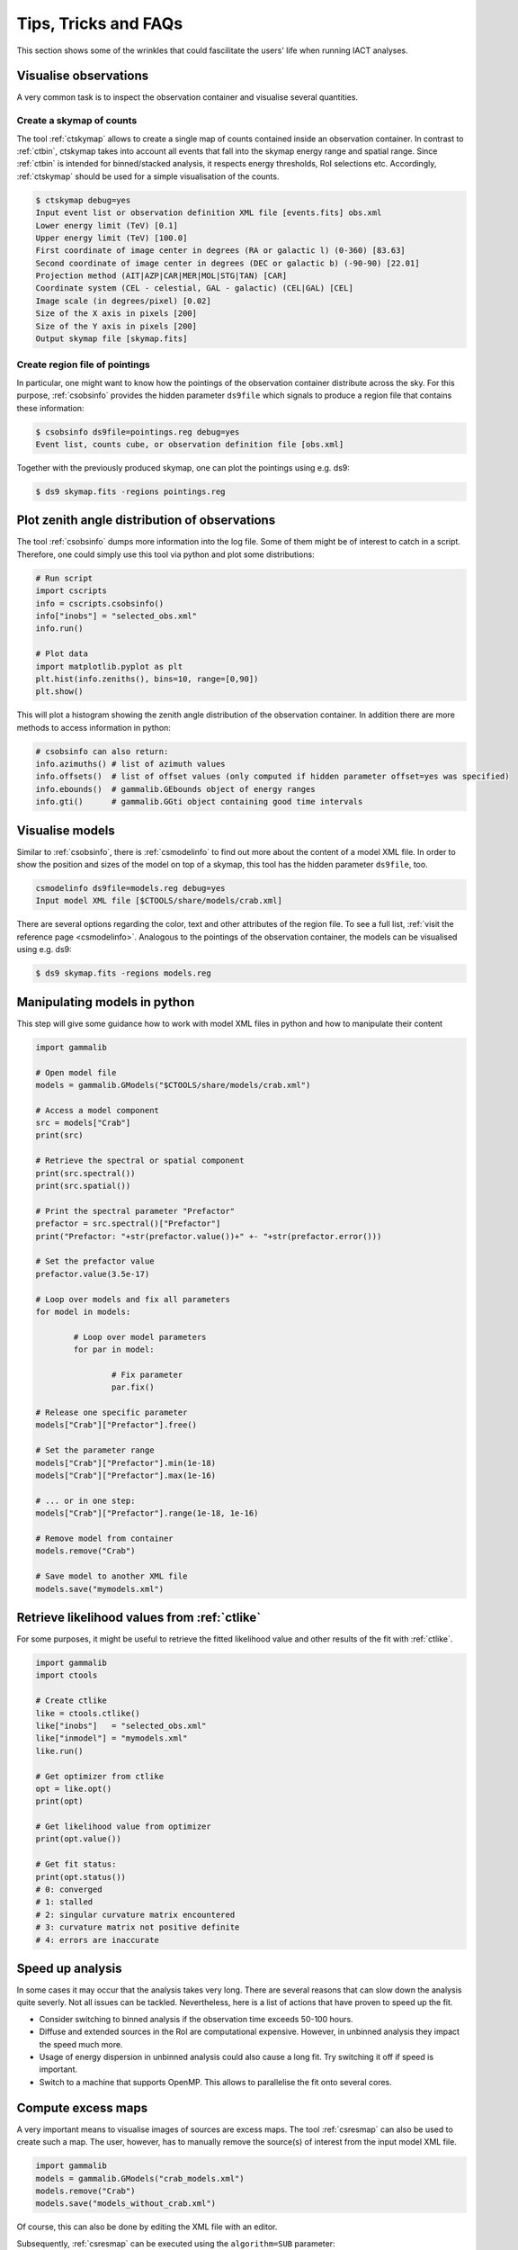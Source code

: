 .. _sec_tips:

Tips, Tricks and FAQs
=====================
This section shows some of the wrinkles that could fascilitate the users' life when running IACT analyses.

Visualise observations
----------------------
A very common task is to inspect the observation container and visualise several quantities.

Create a skymap of counts
^^^^^^^^^^^^^^^^^^^^^^^^^
The tool :ref:`ctskymap` allows to create a single map of counts contained inside an observation container.
In contrast to :ref:`ctbin`, ctskymap takes into account all events that fall into the skymap energy range and spatial range.
Since :ref:`ctbin` is intended for binned/stacked analysis, it respects energy thresholds, RoI selections etc.
Accordingly, :ref:`ctskymap` should be used for a simple visualisation of the counts.


.. code-block:: bash

	$ ctskymap debug=yes
	Input event list or observation definition XML file [events.fits] obs.xml 
	Lower energy limit (TeV) [0.1] 
	Upper energy limit (TeV) [100.0] 
	First coordinate of image center in degrees (RA or galactic l) (0-360) [83.63] 
	Second coordinate of image center in degrees (DEC or galactic b) (-90-90) [22.01] 
	Projection method (AIT|AZP|CAR|MER|MOL|STG|TAN) [CAR] 
	Coordinate system (CEL - celestial, GAL - galactic) (CEL|GAL) [CEL] 
	Image scale (in degrees/pixel) [0.02] 
	Size of the X axis in pixels [200] 
	Size of the Y axis in pixels [200] 
	Output skymap file [skymap.fits] 
	
Create region file of pointings
^^^^^^^^^^^^^^^^^^^^^^^^^^^^^^^
In particular, one might want to know how the pointings of the observation container distribute across the sky.
For this purpose, :ref:`csobsinfo` provides the hidden parameter ``ds9file`` which signals to produce a region file that
contains these information:

.. code-block:: bash

	$ csobsinfo ds9file=pointings.reg debug=yes
	Event list, counts cube, or observation definition file [obs.xml] 
	
Together with the previously produced skymap, one can plot the pointings using e.g. ds9:

.. code-block:: bash
  
  $ ds9 skymap.fits -regions pointings.reg

Plot zenith angle distribution of observations
----------------------------------------------
The tool :ref:`csobsinfo` dumps more information into the log file. Some of them might be of interest to catch in a script.
Therefore, one could simply use this tool via python and plot some distributions:

.. code-block:: python

  # Run script
  import cscripts
  info = cscripts.csobsinfo()
  info["inobs"] = "selected_obs.xml"
  info.run()
  
  # Plot data
  import matplotlib.pyplot as plt
  plt.hist(info.zeniths(), bins=10, range=[0,90])
  plt.show()
  
This will plot a histogram showing the zenith angle distribution of the observation container. In addition there are more methods
to access information in python:

.. code-block:: python

  # csobsinfo can also return:
  info.azimuths() # list of azimuth values
  info.offsets()  # list of offset values (only computed if hidden parameter offset=yes was specified)
  info.ebounds()  # gammalib.GEbounds object of energy ranges
  info.gti()      # gammalib.GGti object containing good time intervals 
  

Visualise models
----------------
Similar to :ref:`csobsinfo`, there is :ref:`csmodelinfo` to find out more about the content of a model XML file. In order to show the
position and sizes of the model on top of a skymap, this tool has the hidden parameter ``ds9file``, too.

.. code-block:: bash

	csmodelinfo ds9file=models.reg debug=yes
	Input model XML file [$CTOOLS/share/models/crab.xml]

There are several options regarding the color, text and other attributes of the region file. To see a full list, 
:ref:`visit the reference page <csmodelinfo>`.
Analogous to the pointings of the observation container, the models can be visualised using e.g. ds9:

.. code-block:: bash
  
  $ ds9 skymap.fits -regions models.reg

Manipulating models in python
-----------------------------
This step will give some guidance how to work with model XML files in python and how to manipulate their content

.. code-block:: python

	import gammalib
	
	# Open model file
	models = gammalib.GModels("$CTOOLS/share/models/crab.xml")
	
	# Access a model component
	src = models["Crab"]
	print(src)
	
	# Retrieve the spectral or spatial component
	print(src.spectral())
	print(src.spatial())
	
	# Print the spectral parameter "Prefactor"
	prefactor = src.spectral()["Prefactor"]
	print("Prefactor: "+str(prefactor.value())+" +- "+str(prefactor.error()))
	
	# Set the prefactor value
	prefactor.value(3.5e-17)
	
	# Loop over models and fix all parameters
	for model in models:
		
		# Loop over model parameters
		for par in model:
			
			# Fix parameter
			par.fix()
	
	# Release one specific parameter
	models["Crab"]["Prefactor"].free()
	
	# Set the parameter range
	models["Crab"]["Prefactor"].min(1e-18)
	models["Crab"]["Prefactor"].max(1e-16)
	
	# ... or in one step:
	models["Crab"]["Prefactor"].range(1e-18, 1e-16)
	
	# Remove model from container
	models.remove("Crab")
	
	# Save model to another XML file
	models.save("mymodels.xml")
  

Retrieve likelihood values from :ref:`ctlike`
---------------------------------------------
For some purposes, it might be useful to retrieve the fitted likelihood value and other results of the fit with :ref:`ctlike`.

.. code-block:: python

	import gammalib
	import ctools
	
	# Create ctlike
	like = ctools.ctlike()
	like["inobs"]   = "selected_obs.xml"
	like["inmodel"] = "mymodels.xml"
	like.run()
	
	# Get optimizer from ctlike
	opt = like.opt()
	print(opt)
	
	# Get likelihood value from optimizer
	print(opt.value())
	
	# Get fit status:
	print(opt.status())
	# 0: converged
	# 1: stalled
	# 2: singular curvature matrix encountered
	# 3: curvature matrix not positive definite
	# 4: errors are inaccurate

Speed up analysis
-----------------
In some cases it may occur that the analysis takes very long. There are several reasons that can slow down the analysis quite severly.
Not all issues can be tackled. Nevertheless, here is a list of actions that have proven to speed up the fit.

* Consider switching to binned analysis if the observation time exceeds 50-100 hours.
* Diffuse and extended sources in the RoI are computational expensive. However, in unbinned analysis they impact the speed much more.
* Usage of energy dispersion in unbinned analysis could also cause a long fit. Try switching it off if speed is important.
* Switch to a machine that supports OpenMP. This allows to parallelise the fit onto several cores.

Compute excess maps
-------------------
A very important means to visualise images of sources are excess maps. The tool :ref:`csresmap` can also be used to create such a map.
The user, however, has to manually remove the source(s) of interest from the input model XML file.

.. code-block:: python

  import gammalib
  models = gammalib.GModels("crab_models.xml")
  models.remove("Crab")
  models.save("models_without_crab.xml")
  
Of course, this can also be done by editing the XML file with an editor.

Subsequently, :ref:`csresmap` can be executed using the ``algorithm=SUB`` parameter:

.. code-block:: bash

	$ csresmap
	Input event list, counts cube, or observation definition XML file [selected_obs.xml]
	Input model XML file [models_without_crab.xml]
	First coordinate of image center in degrees (RA or galactic l) (0-360) [83.63] 
	Second coordinate of image center in degrees (DEC or galactic b) (-90-90) [22.01] 
	Coordinate System (CEL|GAL) [CEL] 
	Projection method (AIT|AZP|CAR|MER|MOL|STG|TAN) [CAR] 
	Size of the X axis in pixels [100]
	Size of the Y axis in pixels [100]
	Pixel size (deg/pixel) [0.02]
	Residual map computation algorithm (SUB|SUBDIV|SUBDIVSQRT) [SUB]
	Output residual map file [excessmap.fits] 


Compute flux maps
-----------------
The creation of a flux map is much more expensive in terms of computing than an excess map. In the section about
:ref:`high level analysis tools <sec_high_level>`, the usage of :ref:`cttsmap` was demonstrated. This tool can also
be used to generate flux maps. For this, the user has to incoorporate a test source in the XML model file. This source
should consist of a spectral component using a PowerLaw2 model:

.. code-block:: xml

	<source name="TestSource" type="PointSource">
	 <spectrum type="PowerLaw2">
	  <parameter scale="1e-07" name="Integral"   min="1e-07" max="1000.0"    value="1.0" free="1"/>
	  <parameter scale="1.0"   name="Index"      min="-5.0"  max="+5.0"      value="-2.0" free="1"/>
	  <parameter scale="1.0"   name="LowerLimit" min="10.0"  max="1000000.0" value="100.0" free="0"/>
	  <parameter scale="1.0"   name="UpperLimit" min="10.0"  max="1000000.0" value="500000.0" free="0"/>
	 </spectrum>
	 <spatialModel type="SkyDirFunction">
	  <parameter free="0" max="360" min="-360" name="RA" scale="1" value="83.6331" />
	  <parameter free="0" max="90" min="-90" name="DEC" scale="1" value="22.0145" />
	 </spatialModel>
	</source>

The further content of the rest of the XML model file depends on the user requirements:

* For an absolute flux map, all other sky models should be removed
* For a residual flux map, all other sky models should be kept

The tool :ref:`cttsmap` will create one skymap per free spectral parameter in the model. In the result FITS file,
there will be an extension called "Integral" that contains the flux map. For the above XML example, the source name
"TestSource" should be specified to :ref:`cttsmap`.

Speed up TS map computation
---------------------------
Since the computation of a TS map can be extremely time consuming, the option of splitting the computation into several jobs
is supported. This might be of particular interest if the user has access to a batch farm.

Split TS map computation
^^^^^^^^^^^^^^^^^^^^^^^^
For the purpose of job splitting, the hidden parameter ``binmin`` and ``binmax`` were included in the tool. These are integer parameter
that specify which bins should be computed. For instance, if the map should consist of 30x30(=900) pixels, the user could e.g. execute

.. code-block:: bash

	$ cttsmap binmin=0 binmax=299 outmap=tsmap_0_299.fits
	...
	$ cttsmap binmin=300 binmax=599 outmap=tsmap_300_599.fits
	...
	$ cttsmap binmin=600 binmax=899 outmap=tsmap_600_899.fits
	...
	
Each command could run on a different machine.

.. note::

  The output file name of individual jobs should be different. Otherwise files could overwrite each other. The naming of the individual slices
  is up to the user.
  
Merge sliced TS maps
^^^^^^^^^^^^^^^^^^^^
The tool :ref:`cstsmapmerge` is intended to take care of merging the files that were produced while splitting the TS map computation.
There are several options to pass the files to be merged as arguments:

* a space-separated list of file names (e.g. tsmap1.fits tsmap2.fits)
* a comma-separated list of file names (e.g. tsmap1.fits,tsmap2.fits)
* a wildcard string (e.g. tsmap*.xml)
* an ASCII file containing the file names, one file per line (e.g. @mymaps.txt)

In this example the ASCII file method is presented:

.. code-block:: bash 

	# Put slice files into an ascii file
	$ ls tsmap_*.fits > tsmapfiles.txt
	
	# Run cstsmapmerge
	$ cstsmapmerge
	Input TS map FITS files [@tsmapfiles.txt]
	Output TS map FITS file [mytsmap.fits]


Creating a python analysis pipeline
-----------------------------------
It is easily possible to build an own analysis workflow with a simple python script. The following source code example shows a python script
running from gathering observations until fitting spectral points without storing intermediate data products on disk. It assumes that the
environment variable ``$VHEFITS`` is set to the path where IACT FITS data is located.

.. code-block:: python
  
	import gammalib
	import ctools
	import cscripts
	
	# Set debug flag
	debug = True
	
	# Set flag to use energy dispersion
	edisp = False
	
	# Set inmodel file name
	inmodel = "$GAMMALIB/test/data/model_point_plaw.xml"
	
	# Expand environment variable
	inmodel = gammalib.expand_env(inmodel)
	
	# Extract coordinates and model properties
	models  = gammalib.GModels(inmodel)
	srcname = models[0].name()
	ra      = models[0]["RA"].value()
	dec     = models[0]["DEC"].value()
	
	# Find FITS production name
	iactdata          = cscripts.csiactdata()
	iactdata["debug"] = debug
	iactdata.run()
	
	# Use first available production
	prodname = iactdata.names()[0]
	
	# Run csfindobs
	findobs             = cscripts.csfindobs()
	findobs["ra"]       = ra
	findobs["dec"]      = dec
	findobs["rad"]      = 2.5
	findobs["prodname"] = prodname
	findobs["debug"]    = debug
	findobs["outfile"]  = "NONE"
	findobs.run()
	
	# Retrieve obervation IDs (runlist)
	obs_ids = findobs.obs_ids()
	
	# Build observation container
	iactobs             = cscripts.csiactobs()
	iactobs["prodname"] = prodname
	iactobs["inmodel"]  = inmodel
	iactobs["bkgpars"]  = 1
	iactobs["outobs"]   = "NONE"
	iactobs["outmodel"] = "NONE"	
	iactobs["debug"]    = debug
	iactobs.runlist(obs_ids)
	iactobs.run()
	
	# Retrieve observation container and energy boundaries
	obs     = iactobs.obs()
	ebounds = iactobs.ebounds()
	
	# Run ctselect
	select             = ctools.ctselect(obs)
	select["usepnt"]   = True
	select["rad"]      = 2.5
	select["usethres"] = "DEFAULT"
	select["tmin"]     = 0.0
	select["tmax"]     = 0.0
	select["emin"]     = 0.1
	select["emax"]     = 100.0
	select["debug"]    = debug
	select.run()
	
	# Pass selected observations to ctlike
	like          = ctools.ctlike(select.obs())
	like["debug"] = debug
	like["edisp"] = edisp
	like.run()
	
	# Compute a spectrum and save
	spec             = cscripts.csspec(like.obs())
	spec["srcname"]  = srcname
	spec["emin"]     = ebounds.emin().TeV()
	spec["emax"]     = ebounds.emax().TeV()
	spec["enumbins"] = 10
	spec["edisp"]    = edisp
	spec["ebinalg"]  = "LOG"
	spec["debug"]    = debug
	spec["outfile"]  = "spectrum.fits"
	spec.execute()
	
	# Remove model for excess map computation
	like.obs().models().remove(srcname)
	
	# Compute an excess map
	resmap             = cscripts.csresmap(like.obs())
	resmap["xref"]     = ra
	resmap["yref"]     = dec
	resmap["proj"]     = "CAR"
	resmap["coordsys"] = "CEL"
	resmap["emin"]     = ebounds.emin().TeV()
	resmap["emax"]     = ebounds.emax().TeV()
	resmap["nxpix"]    = 100
	resmap["nypix"]    = 100
	resmap["binsz"]    = 0.02
	resmap["outmap"]   = "excessmap.fits"
	resmap.execute()

The results of this analysis workflow can be inspected using an example python script and e.g. ds9:

.. code-block:: bash
  
  $ python $CTOOLS/examples/show_spectrum.py spectrum.fits
  $ ds9 excessmap.fits
  